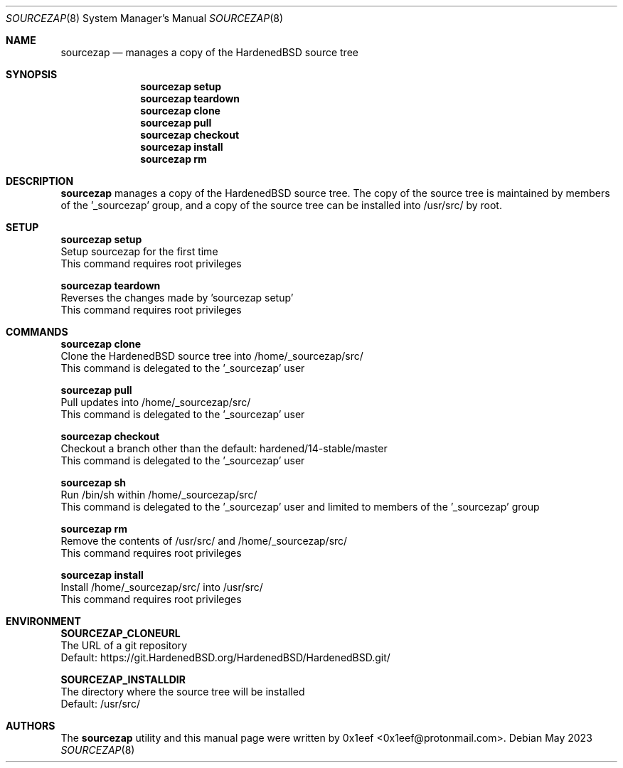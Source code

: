 .Dd May 2023
.Dt SOURCEZAP 8
.Os
.Sh NAME
.Nm sourcezap
.Nd manages a copy of the HardenedBSD source tree
.Sh SYNOPSIS
.br
.Nm sourcezap setup
.Nm sourcezap teardown
.Nm sourcezap clone
.Nm sourcezap pull
.Nm sourcezap checkout
.Nm sourcezap install
.Nm sourcezap rm
.Sh DESCRIPTION
.Nm sourcezap
manages a copy of the HardenedBSD source tree.
The copy of the source tree is maintained by members of
the '_sourcezap' group, and a copy of the source tree
can be installed into /usr/src/ by root.
.Sh SETUP
.sp
.sp
.Nm sourcezap setup
.br
Setup sourcezap for the first time
.br
This command requires root privileges
.Pp
.Nm sourcezap teardown
.br
Reverses the changes made by 'sourcezap setup'
.br
This command requires root privileges
.Pp
.Sh COMMANDS
.sp
.sp
.Nm sourcezap clone
.br
Clone the HardenedBSD source tree into /home/_sourcezap/src/
.br
This command is delegated to the '_sourcezap' user
.Pp
.Nm sourcezap pull
.br
Pull updates into /home/_sourcezap/src/
.br
This command is delegated to the '_sourcezap' user
.Pp
.Nm sourcezap checkout
.br
Checkout a branch other than the default: hardened/14-stable/master
.br
This command is delegated to the '_sourcezap' user
.Pp
.Nm sourcezap sh
.br
Run /bin/sh within /home/_sourcezap/src/
.br
This command is delegated to the '_sourcezap' user and
limited to members of the '_sourcezap' group
.Pp
.Nm sourcezap rm
.br
Remove the contents of /usr/src/ and /home/_sourcezap/src/
.br
This command requires root privileges
.Pp
.Nm sourcezap install
.br
Install /home/_sourcezap/src/ into /usr/src/
.br
This command requires root privileges
.br
.Sh ENVIRONMENT
.sp
.sp
.Nm SOURCEZAP_CLONEURL
.br
The URL of a git repository
.br
Default: https://git.HardenedBSD.org/HardenedBSD/HardenedBSD.git/
.sp
.Nm SOURCEZAP_INSTALLDIR
.br
The directory where the source tree will be installed
.br
Default: /usr/src/
.sp
.Sh AUTHORS
The
.Nm sourcezap
utility and this manual page were written by
0x1eef <0x1eef@protonmail.com>.

